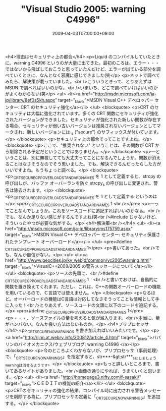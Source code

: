 #+TITLE: "Visual Studio 2005: warning C4996"
#+DATE: 2009-04-03T07:00:00+09:00
#+DRAFT: false
#+TAGS: 過去記事インポート

<h4>理由はセキュリティ上の都合</h4>
<p>Liquid のコンパイルしていたときに、warning C4996 というのが大量に出てきた。最初のころは、エラー・・・ではないから飛ばしておこうと思っていたんだけど、エラーが出ている部分を調べていくときに、なんとなく邪魔に感じてきました(笑</p>
<p>ネットで調べてみたら、解決策が載っていました。<br />こういうときって、とりあえずは MSDN で調べればいいのかな。<br />いまいち、どこで調べていけばいいのかがよくわからない(笑</p>
<ul>
<li><a href="http://msdn.microsoft.com/ja-jp/library/8ef0s5kh.aspx" target="_blank">MSDN Visual C++ デベロッパー センター: CRT のセキュリティ強化</a></li>
</ul>
<blockquote>
<p>CRT のセキュリティは大幅に強化されています。多くの CRT 関数にセキュリティが強化されたバージョンができました。セキュリティが強化された新しい関数が存在する場合、セキュリティが弱い古いバージョンは推奨されないバージョンとしてマークされ、新しいバージョンには _s ("secure") のサフィックスが付いています。</p>
</blockquote>
<p>セキュリティ上の都合でってことですよね。</p>
<blockquote>
<p>ここで、"推奨されない" ということは、その関数が CRT から削除される予定だということではありません。</p>
</blockquote>
<p>―ということは、別に無視してても大丈夫ってことになるんでしょうか。関数が消えることはなさそうなのでそう思いました。でも、解決できるんだったらした方がいいですよね。もうちょっと調べる。</p>
<blockquote>
<p>_CRT_SECURE_CPP_OVERLOAD_STANDARD_NAMES を 1 として定義すると、strcpy の呼び出しが、バッファ オーバーランを防ぐ strcpy_s の呼び出しに変更され、警告は除去されます。</p>
</blockquote>
<p>_CRT_SECURE_CPP_OVERLOAD_STANDARD_NAMES を 1 として定義する というのは</p>
<pre>_CRT_SECURE_CPP_OVERLOAD_STANDARD_NAMES 1 <br /></pre>
<p>―ってことなんでしょうか。これをソースコードに追記すればいいのかなぁ。<br />でも、なんか足りない感じがするんですよね(笑<br />#include じゃないけど、そういったやつが必要な気がする。</p>
<h4>解決策<br /></h4>
<ul>
<li><a href="http://msdn.microsoft.com/ja-jp/library/ms175759.aspx" target="_blank">MSDN Visual C++ デベロッパー センター: セキュリティ保護されたテンプレート オーバーロード</a></li>
</ul>
<pre>#define _CRT_SECURE_CPP_OVERLOAD_STANDARD_NAMES 1</pre>
<p>書いてあった。<br />でも、なんか自信がない。</p>
<ul>
<li><a href="http://www.geocities.jp/ky_webid/common/vc2005warning.html" target="_blank">VisualC++2008/2005 の警告メッセージについて</a></li>
</ul>
<blockquote>
<p>ソースの先頭に、<br />#define _CRT_SECURE_CPP_OVERLOAD_STANDARD_NAMES 1　<br />と書いておけば、自動的に関数を置き換えてくれます。ただし、これは、C++の関数オーバーロードの機能を用いているので、Ｃ言語では使えません。</p>
</blockquote>
<p>なるほど。オーバーロードの機能はC言語は対応してなさそうってことも情報として手に入った！<br />とりあえず、ソースコードの文頭に以下のコードを追記する。</p>
<pre>#define _CRT_SECURE_CPP_OVERLOAD_STANDARD_NAMES 1</pre>
<p>・・・、ソースファイルの量を考えると気が滅入ります。<br />本当に、量がハンパない。なんか良い方法はないものか。</p>
<h4>プリプロセッサ</h4>
<p>_CRT_SECURE_NO_WARNINGS を書き加えればいいみたいです。</p>
<p><a href="http://jinn.at.webry.info/200812/article_4.html" target="_blank">ババリンのバイオメカニクス/ウェブリブログ: warning C4996 </a></p>
<blockquote>
<p>今のところよくわからないが、プリプロセッサ（事前処理）で、「_CRT_SECURE_NO_WARNINGS」を指定すると、str***-&gt;str***_sにしましょうwerningは消せるようです。</p>
</blockquote>
<p>もっと詳しいところまで、書いてあるサイトがありました。<br />画像の通りにやれば、うまくいくと思います。</p>
<ul>
<li><a href="http://homepage3.nifty.com/f-sasaki/" target="_blank">ＣＥＤＩＴの機能の紹介</a></li>
</ul>
<blockquote>
<p>CRTのセキュリティの強化の結果、コンパイル時に出力される警告メッセージを削除する為に、プリプロセッサの定義に「_CRT_SECURE_NO_WARNINGS」を追加する。</p>
</blockquote>

